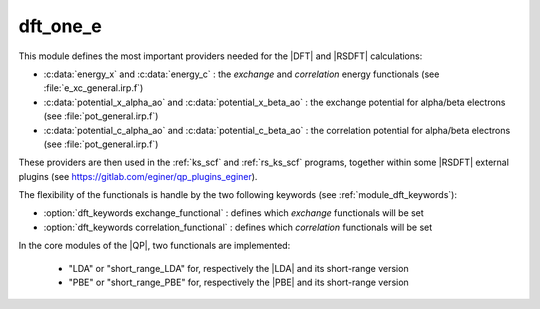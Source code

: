 dft_one_e
=========

This module defines the most important providers needed for the |DFT| and |RSDFT| calculations: 

* :c:data:`energy_x` and :c:data:`energy_c` : the *exchange* and *correlation* energy functionals (see :file:`e_xc_general.irp.f`)

* :c:data:`potential_x_alpha_ao` and :c:data:`potential_x_beta_ao` : the exchange potential for alpha/beta electrons  (see :file:`pot_general.irp.f`)

* :c:data:`potential_c_alpha_ao` and :c:data:`potential_c_beta_ao` : the correlation potential for alpha/beta electrons (see :file:`pot_general.irp.f`)  


These providers are then used in the :ref:`ks_scf` and :ref:`rs_ks_scf` programs, together within some |RSDFT| external 
plugins (see `<https://gitlab.com/eginer/qp_plugins_eginer>`_). 

The flexibility of the functionals is handle by the two following keywords (see :ref:`module_dft_keywords`): 

* :option:`dft_keywords exchange_functional` : defines which *exchange* functionals will be set 

* :option:`dft_keywords correlation_functional` : defines which *correlation* functionals will be set 


In the core modules of the |QP|, two functionals are implemented: 

 * "LDA" or "short_range_LDA" for, respectively the |LDA| and its short-range version

 * "PBE" or "short_range_PBE" for, respectively the |PBE| and its short-range version


